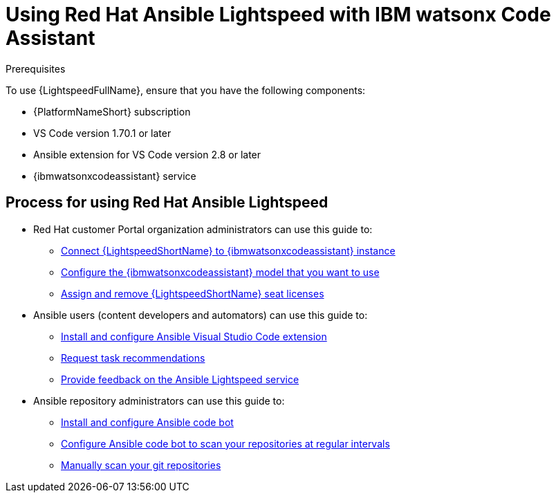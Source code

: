 :_content-type: CONCEPT

[id="lightspeed-process_{context}"]

= Using Red Hat Ansible Lightspeed with IBM watsonx Code Assistant

.Prerequisites

To use {LightspeedFullName}, ensure that you have the following components:

* {PlatformNameShort} subscription
* VS Code version 1.70.1 or later
* Ansible extension for VS Code version 2.8 or later
* {ibmwatsonxcodeassistant} service

== Process for using Red Hat Ansible Lightspeed

* Red Hat customer Portal organization administrators can use this guide to: 
** xref:configure-code-assistant_lightspeed-user-guide[Connect {LightspeedShortName} to {ibmwatsonxcodeassistant} instance]
** xref:obtain-config-wca-and-model-id_configure-code-assistant[Configure the {ibmwatsonxcodeassistant} model that you want to use]
** xref:assigning-seat-licenses_lightspeed-user-guide[Assign and remove {LightspeedShortName} seat licenses]
* Ansible users (content developers and automators) can use this guide to: 
** xref:configuring-with-code-assistant_lightspeed-user-guide[Install and configure Ansible Visual Studio Code extension]
** xref:requesting-task-recommendations_lightspeed-user-guide[Request task recommendations]
** xref:provide-feedback_requesting-task-recommendations[Provide feedback on the Ansible Lightspeed service]
* Ansible repository administrators can use this guide to:
** xref:install-code-bot_using-code-bot-for-suggestions[Install and configure Ansible code bot]
** xref:configure-repo-scan_using-code-bot-for-suggestions[Configure Ansible code bot to scan your repositories at regular intervals]
** xref:manually-scan-repo_using-code-bot-for-suggestions[Manually scan your git repositories]
